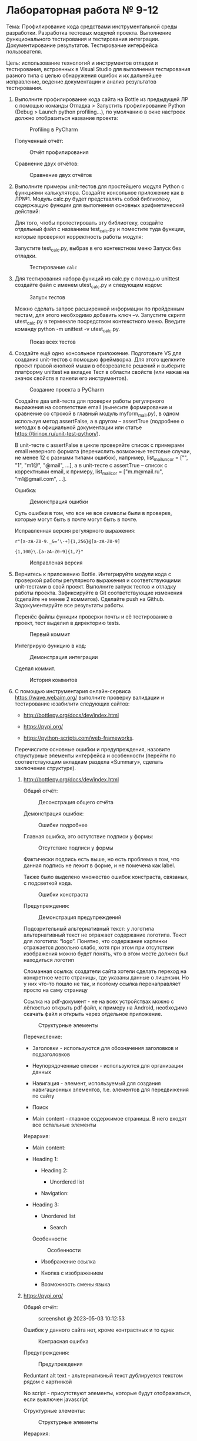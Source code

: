 * Лабораторная работа № 9-12

Тема: Профилирование кода средствами инструментальной среды разработки.
Разработка тестовых модулей проекта. Выполнение функционального тестирования
и тестирования интеграции. Документирование результатов.
Тестирование интерфейса пользователя.

Цель: использование технологий и инструментов отладки и тестирования,
встроенных в Visual Studio для выполнения тестирования разного типа
с целью обнаружения ошибок и их дальнейшее исправление, ведение документации
и анализ результатов тестирования.


1. Выполните профилирование кода сайта на Bottle из предыдущей ЛР с помощью команды
   Отладка > Запустить профилирование Python (Debug > Launch python profiling…),
   по умолчанию в окне настроек должно отобразиться название проекта:

   #+CAPTION: Profiling в PyCharm
   [[file:images/2023-05-02_19-29-16_screenshot.png]]

   Полученный отчёт:

   #+CAPTION: Отчёт профилирования
   [[file:images/2023-05-02_19-31-41_screenshot.png]]

   Сравнение двух отчётов:

   #+CAPTION: Сравнение двух отчётов
   [[file:images/2023-05-02_19-34-43_screenshot.png]]

2. Выполните примеры unit-тестов для простейшего модуля Python с функциями калькулятора. Создайте консольное приложение как в ЛР№1. Модуль calc.py будет представлять собой библиотеку, содержащую функции для выполнения основных арифметический действий:

   #+INCLUDE: ./codes/calc.py src python

   Для того, чтобы протестировать эту библиотеку, создайте отдельный файл с названием test_calc.py и поместите туда функции, которые проверяют корректность работы модуля:

   #+INCLUDE: ./codes/test_calc.py src python

   Запустите test_calc.py, выбрав в его контекстном меню Запуск без отладки.

   #+CAPTION: Тестирование =calc=
   [[file:images/2023-05-02_19-41-47_screenshot.png]]

3. Для тестирования набора функций из calc.py с помощью unittest создайте файл с именем utest_calc.py и следующим кодом:

   #+INCLUDE: ./codes/utest_calc.py src python

   #+CAPTION: Запуск тестов
   [[file:images/2023-05-02_19-52-49_screenshot.png]]

   Можно сделать запрос расширенной информации по пройденным тестам, для этого необходимо добавить ключ –v.
   Запустите скрипт utest_calc.py в терминале посредством контекстного меню.
   Введите команду python -m unittest -v utest_calc.py. 

   #+CAPTION: Показ всех тестов
   [[file:images/2023-05-02_19-53-38_screenshot.png]]

4. Создайте ещё одно консольное приложение.
   Подготовьте VS для создания unit-тестов с помощью фреймворка.
   Для этого щелкните проект правой кнопкой мыши в обозревателе решений и выберите платформу
   unittest на вкладке Тест в области свойств (или нажав на значок свойств в панели его инструментов).

   #+CAPTION: Создание проекта в PyCharm
   [[file:images/2023-05-02_20-09-38_screenshot.png]]

   Создайте два unit-теста для проверки работы регулярного выражения на соответствие email
   (вынесите формирование и сравнение со строкой в главный модуль myform_mail.py),
   в одном используя метод assertFalse,
   а в другом – assertTrue (подробнее о методах
   в официальной документации или статье https://tirinox.ru/unit-test-python/).

   В unit-тесте с assertFalse в цикле проверяйте список с примерами email неверного
   формата (перечислить возможные тестовые случаи, не менее 12 с разными типами ошибок),
   например, list_mail_uncor = ["", "1", "m1@", "@mail", …], а в unit-тесте с assertTrue –
   список с корректными email, к примеру, list_mail_cor = ["m.m@mail.ru", "m1@gmail.com", …].

   #+CAPTION: =my_form_mail.py=
   #+INCLUDE: ./codes/my_form_mail.py src python

   #+CAPTION: =ctest_form_mail.py=
   #+INCLUDE: ./codes/ctest_form_mail.py src python

   Ошибка:

   #+CAPTION: Демонстрация ошибки
   [[file:images/2023-05-02_20-58-51_screenshot.png]]

   Суть ошибки в том, что все не все символы были в проверке,
   которые могут быть в почте могут быть в почте.

   Исправленная версия регулярного выражения:
   
   ~r"[a-zA-Z0-9._&=‘\-+]{1,256}@[a-zA-Z0-9]~

   ~{1,100}\.[a-zA-Z0-9]{1,7}"~

   #+CAPTION: Исправленая версия
   [[file:images/2023-05-02_21-04-04_screenshot.png]]

5. Вернитесь к приложению Bottle.
   Интегрируйте модули кода с проверкой работы регулярного выражения
   и соответствующими unit-тестами в свой проект.
   Выполните запуск тестов и отладку работы проекта.
   Зафиксируйте в Git соответствующие изменения (сделайте не менее 2 коммитов).
   Сделайте push на Github.
   Задокументируйте все результаты работы.

   Перенёс файлы функции проверки почты и её тестирование в проект,
   тест выделил в директорию tests.

   #+CAPTION: Первый коммит
   [[file:images/2023-05-02_21-47-15_screenshot.png]]

   Интегрирую функцию в код:
   #+CAPTION: Демонстрация интеграции
   [[file:images/2023-05-02_21-51-17_screenshot.png]]

   Сделал коммит.
   
   #+CAPTION: История коммитов
   [[file:images/2023-05-02_21-52-32_screenshot.png]]

6. С помощью инструментария онлайн-сервиса https://wave.webaim.org/
   выполните проверку валидации и
   тестирование юзабилити следующих сайтов:

   - http://bottlepy.org/docs/dev/index.html

   - https://pypi.org/

   - https://python-scripts.com/web-frameworks.

   Перечислите основные ошибки и предупреждения,
   назовите структурные элементы интерфейса и
   особенности (перейти по соответствующим вкладкам раздела
   «Summary», сделать заключение структуре).

   1. http://bottlepy.org/docs/dev/index.html

      Общий отчёт:

      #+CAPTION: Десонстрация общего отчёта
      [[file:images/2023-05-03_09-53-14_screenshot.png]]

      Демонстрация ошибок:

      #+CAPTION: Ошибки подробнее
      [[file:images/2023-05-03_09-55-31_screenshot.png]]

      Главная ошибка, это остутствие подписи у формы:

      #+CAPTION: Отсутствие подписи у формы
      [[file:images/2023-05-03_09-58-38_screenshot.png]]

      Фактически подпись есть выше, но есть проблема в том, что данная подпись не лежит в форме, и не помечена как label.

      Также было выделено множество ошибок констраста, связаных, с подсветкой кода.
      #+CAPTION: Ошибки констраста
      [[file:images/2023-05-03_10-01-19_screenshot.png]]

      Предупреждения:

      #+CAPTION: Демонстрация предупреждений
      [[file:images/2023-05-03_10-02-59_screenshot.png]]

      Подозрительный альтернативный текст: у логотипа альтернативный текст не отражает содержание логотипа.
      Текст для логотипа: “logo”. Понятно, что содержание картинки отражается довольно слабо,
      хотя при этом при отсутствии изображения можно будет понять, что в этом месте должен был находиться логотип

      Сломанная ссылка: создатели сайта хотели сделать переход на конкретное место страницы,
      где указаны данные о лицензии. Но у них что-то пошло не так, и поэтому ссылка перенаправляет
      просто на саму страницу

      Ссылка на pdf-документ - не на всех устройствах можно с лёгкостью открыть pdf файл, к примеру на Android,
      необходимо скачать файл и открыть через отдельное приложение.

      #+CAPTION: Структурные элементы
      [[file:images/2023-05-03_10-07-19_screenshot.png]]

      Перечисление:
      - Заголовки - используются для обозначения заголовков и подзаголовков

      - Неупорядоченные списки - используются для организации данных

      - Навигация - элемент, используемый для создания навигационных элементов, т.е. элементов для передвижения по сайту

      - Поиск

      - Main content - главное содержимое страницы. В него входят все остальные элементы
      Иерархия:

      - Main content:

	- Heading 1:

	  - Heading 2:

	    - Unordered list

      - Navigation:

	- Heading 3:

	  - Unordered list

	    - Search

      Особенности:
      #+CAPTION: Особенности
      [[file:images/2023-05-03_10-11-00_screenshot.png]]

      - Изображение ссылка

      - Кнопка с изображением

      - Возможность смены языка

   2. https://pypi.org/

      Общий отчёт:
      #+CAPTION: screenshot @ 2023-05-03 10:12:53
      [[file:images/2023-05-03_10-12-53_screenshot.png]]

      Ошибок у данного сайта нет, кроме контрастных и то одна:

      #+CAPTION: Контрасная ошибка
      [[file:images/2023-05-03_10-15-28_screenshot.png]]

      Предупреждения:
      #+CAPTION: Предупреждения
      [[file:images/2023-05-03_10-16-56_screenshot.png]]

      Reduntant alt text - альтернативный текст дублируется текстом рядом с картинкой
      
      No script - присутствуют элементы, которые будут отображаться, если выключен javascript

      Структурные элементы:
      #+CAPTION: Структурные элементы
      [[file:images/2023-05-03_10-18-47_screenshot.png]]

      Иерархия:

      - Header:

	- Heading level 1

	- Search

	- Unordered list

      - Navigation

      - Main content

      - Footer

	- Unordered list

	- Heading level 2
      Особенности:

      #+CAPTION: Особенности
      [[file:images/2023-05-03_10-21-04_screenshot.png]]

      - Пустой альтернативный текст

      - Изображение-ссылка

      - Подпись к форме

      - Skip-link - ссылка, которая позволяет перейти к другому месту страницы

      - Skip-link target - назначение предыдущего пункта

      - Возможность изменения языка

   3. https://python-scripts.com/web-frameworks

      Ошибки:

      #+CAPTION: Ошибки
      [[file:images/2023-05-03_10-23-45_screenshot.png]]

      - Отсутствует подпись у формы

      - Кнопка не имеет текста

      - Ссылка не имеет текста

      - Много ошибок контраста
	
      Предупреждения:
      #+CAPTION: Предупреждения
      [[file:images/2023-05-03_10-25-36_screenshot.png]]

      - Изображение имеет заголовок, но не имеет альтернативного текста

      - Пропущен уровень заголовка

      - Текст возможно сделать заголовком, но он не в заголовочном теге

      - No script

      - Дублирующийся заголовок

      - Layout table
      Структурные элементы:
      #+CAPTION: Структурные элементы
      [[file:images/2023-05-03_10-28-22_screenshot.png]]

      Иерархия:

      - Header

	- Unordered list

	- Search

      - Navigation

	- Unordered list

      - Aside

	- Unordered list

      - Main content

	- Heading level 1

	- Heading level 2

	  - Unorderd list

      - Footer

	- Unordered list

      Особенности:
      #+CAPTION: Особенности
      [[file:images/2023-05-03_10-35-24_screenshot.png]]

      - Пустой альтернативный текст

      - Возможность смены языка
		  	
7. Установите на виртуальную машину TestComplete для автоматизированного тестирования интерфейса (можно скачать с сайта https://smartbear.com/product/testcomplete). Изучите работу
    встроенного демонстрационного примера для веб-интерфейса, запустив тест (к нему можно перейти со стартовой страницы):

    #+CAPTION: TestComplete
    [[file:images/2023-05-03_10-36-50_screenshot.png]]

 
   
Контрольные вопросы:

1. Что означает протестировать интерфейс?
   
   Проверить, соответствует ли пользовательский интерфейс программного обеспечения требованиям,
   и удобно ли пользователям работать с программным продуктом.

2. Какие разновидности тестов вам известны?

   - Модульное

   - Интеграционное

   - Системное

   - Автоматизированное

   - Ручное

   - Тестирование производительности

   - Тестирование безопасности

   - Тестирование совместимости

3. Назовите основные аспекты для документирования при ручном и автоматическом тестировании?
   При ручном и автоматическом тестировании ПО необходимо документировать следующие аспекты:
   1. Цель тестирования
   2. Тестовые сценарии
   3. Результаты тестирования
   4. Описание среды тестирования
   5. Информация о тестировщике
   6. Информация о версии ПО
   7. Информация об автоматизированных тестах
   8. Описание проблем и ошибок
   9. Информация о статусе тестирования
   10. Рекомендации и доработки
